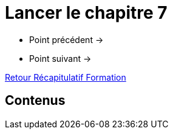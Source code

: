 = Lancer le chapitre 7

* Point précédent -> 
* Point suivant -> 

xref:Formation1/index.adoc[Retour Récapitulatif Formation]

== Contenus